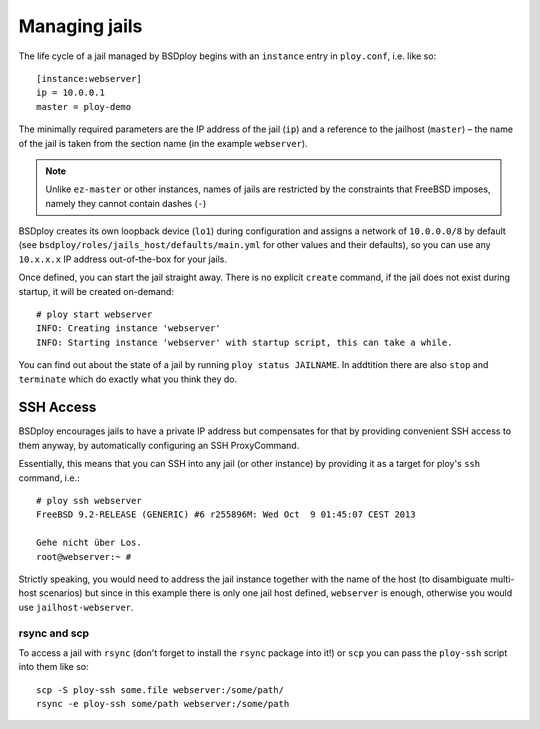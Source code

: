 Managing jails
==============

The life cycle of a jail managed by BSDploy begins with an ``instance`` entry in ``ploy.conf``, i.e. like so::

    [instance:webserver]
    ip = 10.0.0.1
    master = ploy-demo

The minimally required parameters are the IP address of the jail (``ip``) and a reference to the jailhost (``master``) – the name of the jail is taken from the section name (in the example ``webserver``).

.. note:: Unlike ``ez-master`` or other instances, names of jails are restricted by the constraints that FreeBSD imposes, namely they cannot contain dashes (``-``)

BSDploy creates its own loopback device (``lo1``) during configuration and assigns a network of ``10.0.0.0/8`` by default (see ``bsdploy/roles/jails_host/defaults/main.yml`` for other values and their defaults), so you can use any ``10.x.x.x`` IP address out-of-the-box for your jails.

Once defined, you can start the jail straight away. There is no explicit ``create`` command, if the jail does not exist during startup, it will be created on-demand::

	# ploy start webserver
	INFO: Creating instance 'webserver'
	INFO: Starting instance 'webserver' with startup script, this can take a while.

You can find out about the state of a jail by running ``ploy status JAILNAME``. In addtition there are also ``stop`` and ``terminate`` which do exactly what you think they do.


SSH Access
----------

BSDploy encourages jails to have a private IP address but compensates for that by providing convenient SSH access to them anyway, by automatically configuring an SSH ProxyCommand.

Essentially, this means that you can SSH into any jail (or other instance) by providing it as a target for ploy's ``ssh`` command, i.e.::

	# ploy ssh webserver
	FreeBSD 9.2-RELEASE (GENERIC) #6 r255896M: Wed Oct  9 01:45:07 CEST 2013

	Gehe nicht über Los.
	root@webserver:~ # 

Strictly speaking, you would need to address the jail instance together with the name of the host (to disambiguate multi-host scenarios) but since in this example there is only one jail host defined, ``webserver`` is enough, otherwise you would use ``jailhost-webserver``.


rsync and scp
*************

To access a jail with ``rsync`` (don't forget to install the ``rsync`` package into it!) or ``scp`` you can pass the ``ploy-ssh`` script into them like so::

	scp -S ploy-ssh some.file webserver:/some/path/
	rsync -e ploy-ssh some/path webserver:/some/path
